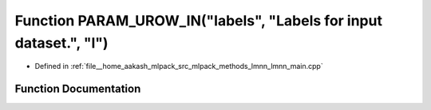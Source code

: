 .. _exhale_function_lmnn__main_8cpp_1a4f9473b2e97da0f950435fae303eb936:

Function PARAM_UROW_IN("labels", "Labels for input dataset.", "l")
==================================================================

- Defined in :ref:`file__home_aakash_mlpack_src_mlpack_methods_lmnn_lmnn_main.cpp`


Function Documentation
----------------------


.. doxygenfunction:: PARAM_UROW_IN("labels", "Labels for input dataset.", "l")
